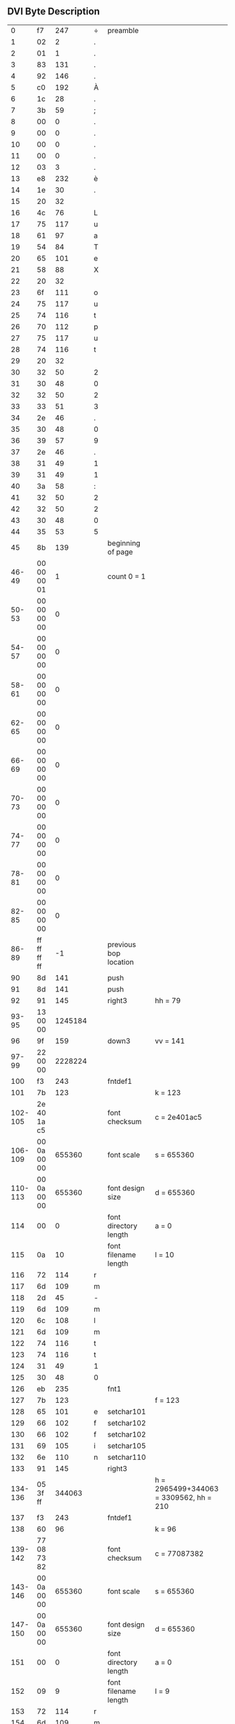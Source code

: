 ** DVI Byte Description

|       0 |          f7 |     247 | ÷ | preamble              |                                        |
|       1 |          02 |       2 | . |                       |                                        |
|       2 |          01 |       1 | . |                       |                                        |
|       3 |          83 |     131 | . |                       |                                        |
|       4 |          92 |     146 | . |                       |                                        |
|       5 |          c0 |     192 | À |                       |                                        |
|       6 |          1c |      28 | . |                       |                                        |
|       7 |          3b |      59 | ; |                       |                                        |
|       8 |          00 |       0 | . |                       |                                        |
|       9 |          00 |       0 | . |                       |                                        |
|      10 |          00 |       0 | . |                       |                                        |
|      11 |          00 |       0 | . |                       |                                        |
|      12 |          03 |       3 | . |                       |                                        |
|      13 |          e8 |     232 | è |                       |                                        |
|      14 |          1e |      30 | . |                       |                                        |
|      15 |          20 |      32 |   |                       |                                        |
|      16 |          4c |      76 | L |                       |                                        |
|      17 |          75 |     117 | u |                       |                                        |
|      18 |          61 |      97 | a |                       |                                        |
|      19 |          54 |      84 | T |                       |                                        |
|      20 |          65 |     101 | e |                       |                                        |
|      21 |          58 |      88 | X |                       |                                        |
|      22 |          20 |      32 |   |                       |                                        |
|      23 |          6f |     111 | o |                       |                                        |
|      24 |          75 |     117 | u |                       |                                        |
|      25 |          74 |     116 | t |                       |                                        |
|      26 |          70 |     112 | p |                       |                                        |
|      27 |          75 |     117 | u |                       |                                        |
|      28 |          74 |     116 | t |                       |                                        |
|      29 |          20 |      32 |   |                       |                                        |
|      30 |          32 |      50 | 2 |                       |                                        |
|      31 |          30 |      48 | 0 |                       |                                        |
|      32 |          32 |      50 | 2 |                       |                                        |
|      33 |          33 |      51 | 3 |                       |                                        |
|      34 |          2e |      46 | . |                       |                                        |
|      35 |          30 |      48 | 0 |                       |                                        |
|      36 |          39 |      57 | 9 |                       |                                        |
|      37 |          2e |      46 | . |                       |                                        |
|      38 |          31 |      49 | 1 |                       |                                        |
|      39 |          31 |      49 | 1 |                       |                                        |
|      40 |          3a |      58 | : |                       |                                        |
|      41 |          32 |      50 | 2 |                       |                                        |
|      42 |          32 |      50 | 2 |                       |                                        |
|      43 |          30 |      48 | 0 |                       |                                        |
|      44 |          35 |      53 | 5 |                       |                                        |
|      45 |          8b |     139 |   | beginning of page     |                                        |
|   46-49 | 00 00 00 01 |       1 |   | count 0 = 1           |                                        |
|   50-53 | 00 00 00 00 |       0 |   |                       |                                        |
|   54-57 | 00 00 00 00 |       0 |   |                       |                                        |
|   58-61 | 00 00 00 00 |       0 |   |                       |                                        |
|   62-65 | 00 00 00 00 |       0 |   |                       |                                        |
|   66-69 | 00 00 00 00 |       0 |   |                       |                                        |
|   70-73 | 00 00 00 00 |       0 |   |                       |                                        |
|   74-77 | 00 00 00 00 |       0 |   |                       |                                        |
|   78-81 | 00 00 00 00 |       0 |   |                       |                                        |
|   82-85 | 00 00 00 00 |       0 |   |                       |                                        |
|   86-89 | ff ff ff ff |      -1 |   | previous bop location |                                        |
|      90 |          8d |     141 |   | push                  |                                        |
|      91 |          8d |     141 |   | push                  |                                        |
|      92 |          91 |     145 |   | right3                | hh = 79                                |
|   93-95 |    13 00 00 | 1245184 |   |                       |                                        |
|      96 |          9f |     159 |   | down3                 | vv = 141                               |
|   97-99 |    22 00 00 | 2228224 |   |                       |                                        |
|     100 |          f3 |     243 |   | fntdef1               |                                        |
|     101 |          7b |     123 |   |                       | k = 123                                |
| 102-105 | 2e 40 1a c5 |         |   | font checksum         | c = 2e401ac5                           |
| 106-109 | 00 0a 00 00 |  655360 |   | font scale            | s = 655360                             |
| 110-113 | 00 0a 00 00 |  655360 |   | font design size      | d = 655360                             |
|     114 |          00 |       0 |   | font directory length | a = 0                                  |
|     115 |          0a |      10 |   | font filename length  | l = 10                                 |
|     116 |          72 |     114 | r |                       |                                        |
|     117 |          6d |     109 | m |                       |                                        |
|     118 |          2d |      45 | - |                       |                                        |
|     119 |          6d |     109 | m |                       |                                        |
|     120 |          6c |     108 | l |                       |                                        |
|     121 |          6d |     109 | m |                       |                                        |
|     122 |          74 |     116 | t |                       |                                        |
|     123 |          74 |     116 | t |                       |                                        |
|     124 |          31 |      49 | 1 |                       |                                        |
|     125 |          30 |      48 | 0 |                       |                                        |
|     126 |          eb |     235 |   | fnt1                  |                                        |
|     127 |          7b |     123 |   |                       | f = 123                                |
|     128 |          65 |     101 | e | setchar101            |                                        |
|     129 |          66 |     102 | f | setchar102            |                                        |
|     130 |          66 |     102 | f | setchar102            |                                        |
|     131 |          69 |     105 | i | setchar105            |                                        |
|     132 |          6e |     110 | n | setchar110            |                                        |
|     133 |          91 |     145 |   | right3                |                                        |
| 134-136 |    05 3f ff |  344063 |   |                       | h = 2965499+344063 = 3309562, hh = 210 |
|     137 |          f3 |     243 |   | fntdef1               |                                        |
|     138 |          60 |      96 |   |                       | k = 96                                 |
| 139-142 | 77 08 73 82 |         |   | font checksum         | c = 77087382                           |
| 143-146 | 00 0a 00 00 |  655360 |   | font scale            | s = 655360                             |
| 147-150 | 00 0a 00 00 |  655360 |   | font design size      | d = 655360                             |
|     151 |          00 |       0 |   | font directory length | a = 0                                  |
|     152 |          09 |       9 |   | font filename length  | l = 9                                  |
|     153 |          72 |     114 | r |                       |                                        |
|     154 |          6d |     109 | m |                       |                                        |
|     155 |          2d |      45 | - |                       |                                        |
|     156 |          6d |     109 | m |                       |                                        |
|     157 |          6c |     108 | l |                       |                                        |
|     158 |          6d |     109 | m |                       |                                        |
|     159 |          72 |     114 | r |                       |                                        |
|     160 |          31 |      49 | 1 |                       |                                        |
|     161 |          30 |      48 | 0 |                       |                                        |
|     162 |          eb |     235 |   | fnt1                  |                                        |
|     163 |          60 |      96 |   |                       | f = 96                                 |
|     164 |          65 |     101 | e | setchar101            |                                        |
|     165 |          0e |      14 | . | setchar14             |                                        |
|     166 |          6e |     110 | n | setchar110            |                                        |
|     167 |          8e |     142 |   | pop                   |                                        |
|     168 |          8e |     142 |   | pop                   |                                        |
|     169 |          8c |     140 |   | eop                   |                                        |
|     170 |          f8 |     248 |   | postamble             |                                        |
|     171 |          00 |       0 |   |                       |                                        |
|     172 |          00 |       0 |   |                       |                                        |
|     173 |          00 |       0 |   |                       |                                        |
|     174 |          2d |      45 | - |                       |                                        |
|     175 |          01 |       1 | . |                       |                                        |
|     176 |          83 |     131 | . |                       |                                        |
|     177 |          92 |     146 | . |                       |                                        |
|     178 |          c0 |     192 | À |                       |                                        |
|     179 |          1c |      28 | . |                       |                                        |
|     180 |          3b |      59 | ; |                       |                                        |
|     181 |          00 |       0 | . |                       |                                        |
|     182 |          00 |       0 | . |                       |                                        |
|     183 |          00 |       0 | . |                       |                                        |
|     184 |          00 |       0 | . |                       |                                        |
|     185 |          03 |       3 | . |                       |                                        |
|     186 |          e8 |     232 | è |                       |                                        |
|     187 |          02 |       2 | . |                       |                                        |
|     188 |          34 |      52 | 4 |                       |                                        |
|     189 |          00 |       0 | . |                       |                                        |
|     190 |          00 |       0 | . |                       |                                        |
|     191 |          01 |       1 | . |                       |                                        |
|     192 |          5c |      92 | \ |                       |                                        |
|     193 |          00 |       0 | . |                       |                                        |
|     194 |          00 |       0 | . |                       |                                        |
|     195 |          00 |       0 | . |                       |                                        |
|     196 |          02 |       2 | . |                       |                                        |
|     197 |          00 |       0 | . |                       |                                        |
|     198 |          01 |       1 | . |                       |                                        |
|     199 |          f3 |     243 | ó |                       |                                        |
|     200 |          7b |     123 | { |                       |                                        |
|     201 |          2e |      46 | . |                       |                                        |
|     202 |          40 |      64 | @ |                       |                                        |
|     203 |          1a |      26 | . |                       |                                        |
|     204 |          c5 |     197 | Å |                       |                                        |
|     205 |          00 |       0 | . |                       |                                        |
|     206 |          0a |      10 | . |                       |                                        |
|     207 |          00 |       0 | . |                       |                                        |
|     208 |          00 |       0 | . |                       |                                        |
|     209 |          00 |       0 | . |                       |                                        |
|     210 |          0a |      10 | . |                       |                                        |
|     211 |          00 |       0 | . |                       |                                        |
|     212 |          00 |       0 | . |                       |                                        |
|     213 |          00 |       0 | . |                       |                                        |
|     214 |          0a |      10 | . |                       |                                        |
|     215 |          72 |     114 | r |                       |                                        |
|     216 |          6d |     109 | m |                       |                                        |
|     217 |          2d |      45 | - |                       |                                        |
|     218 |          6d |     109 | m |                       |                                        |
|     219 |          6c |     108 | l |                       |                                        |
|     220 |          6d |     109 | m |                       |                                        |
|     221 |          74 |     116 | t |                       |                                        |
|     222 |          74 |     116 | t |                       |                                        |
|     223 |          31 |      49 | 1 |                       |                                        |
|     224 |          30 |      48 | 0 |                       |                                        |
|     225 |          f3 |     243 | ó |                       |                                        |
|     226 |          60 |      96 | ` |                       |                                        |
|     227 |          77 |     119 | w |                       |                                        |
|     228 |          08 |       8 | . |                       |                                        |
|     229 |          73 |     115 | s |                       |                                        |
|     230 |          82 |     130 | . |                       |                                        |
|     231 |          00 |       0 | . |                       |                                        |
|     232 |          0a |      10 | . |                       |                                        |
|     233 |          00 |       0 | . |                       |                                        |
|     234 |          00 |       0 | . |                       |                                        |
|     235 |          00 |       0 | . |                       |                                        |
|     236 |          0a |      10 | . |                       |                                        |
|     237 |          00 |       0 | . |                       |                                        |
|     238 |          00 |       0 | . |                       |                                        |
|     239 |          00 |       0 | . |                       |                                        |
|     240 |          09 |       9 | . |                       |                                        |
|     241 |          72 |     114 | r |                       |                                        |
|     242 |          6d |     109 | m |                       |                                        |
|     243 |          2d |      45 | - |                       |                                        |
|     244 |          6d |     109 | m |                       |                                        |
|     245 |          6c |     108 | l |                       |                                        |
|     246 |          6d |     109 | m |                       |                                        |
|     247 |          72 |     114 | r |                       |                                        |
|     248 |          31 |      49 | 1 |                       |                                        |
|     249 |          30 |      48 | 0 |                       |                                        |
|     250 |          f9 |     249 | ù | post-postamble        |                                        |
|     251 |          00 |       0 | . |                       |                                        |
|     252 |          00 |       0 | . |                       |                                        |
|     253 |          00 |       0 | . |                       |                                        |
|     254 |          aa |     170 | ª |                       |                                        |
|     255 |          02 |       2 | . |                       |                                        |
|     256 |          df |     223 | ß |                       |                                        |
|     257 |          df |     223 | ß |                       |                                        |
|     258 |          df |     223 | ß |                       |                                        |
|     259 |          df |     223 | ß |                       |                                        |




** DVI Hex Dump

#+begin_example
hexdump -C example1.dvi
00000000  f7 02 01 83 92 c0 1c 3b  00 00 00 00 03 e8 1e 20  |.......;....... |
00000010  4c 75 61 54 65 58 20 6f  75 74 70 75 74 20 32 30  |LuaTeX output 20|
00000020  32 33 2e 30 39 2e 31 31  3a 32 32 30 35 8b 00 00  |23.09.11:2205...|
00000030  00 01 00 00 00 00 00 00  00 00 00 00 00 00 00 00  |................|
00000040  00 00 00 00 00 00 00 00  00 00 00 00 00 00 00 00  |................|
00000050  00 00 00 00 00 00 ff ff  ff ff 8d 8d 91 13 00 00  |................|
00000060  9f 22 00 00 f3 7b 2e 40  1a c5 00 0a 00 00 00 0a  |."...{.@........|
00000070  00 00 00 0a 72 6d 2d 6d  6c 6d 74 74 31 30 eb 7b  |....rm-mlmtt10.{|
00000080  65 66 66 69 6e 91 05 3f  ff f3 60 77 08 73 82 00  |effin..?..`w.s..|
00000090  0a 00 00 00 0a 00 00 00  09 72 6d 2d 6d 6c 6d 72  |.........rm-mlmr|
000000a0  31 30 eb 60 65 0e 6e 8e  8e 8c f8 00 00 00 2d 01  |10.`e.n.......-.|
000000b0  83 92 c0 1c 3b 00 00 00  00 03 e8 02 34 00 00 01  |....;.......4...|
000000c0  5c 00 00 00 02 00 01 f3  7b 2e 40 1a c5 00 0a 00  |\.......{.@.....|
000000d0  00 00 0a 00 00 00 0a 72  6d 2d 6d 6c 6d 74 74 31  |.......rm-mlmtt1|
000000e0  30 f3 60 77 08 73 82 00  0a 00 00 00 0a 00 00 00  |0.`w.s..........|
000000f0  09 72 6d 2d 6d 6c 6d 72  31 30 f9 00 00 00 aa 02  |.rm-mlmr10......|
00000100  df df df df                                       |....|
00000104
#+end_example

** DVI Type Output

#+begin_example
dvitype -show-opcodes example1.dvi
This is DVItype, Version 3.6 (TeX Live 2022)
Options selected:
  Starting page = * 
  Maximum number of pages = 1000000
  Output level = 4 (the works)
  Resolution = 300.00000000 pixels per inch
numerator/denominator=25400000/473628672
magnification=1000;       0.00006334 pixels per DVI unit
' LuaTeX output 2023.09.11:2205'
Postamble starts at byte 170.
maxv=36962304, maxh=22806528, maxstackdepth=2, totalpages=1
Font 123: rm-mlmtt10---loaded at size 655360 DVI units 
Font 96: rm-mlmr10---loaded at size 655360 DVI units 
 
45: beginning of page 1 
90: push {141} 
level 0:(h=0,v=0,w=0,x=0,y=0,z=0,hh=0,vv=0) 
91: push {141} 
level 1:(h=0,v=0,w=0,x=0,y=0,z=0,hh=0,vv=0) 
92: right3 1245184 {145} h:=0+1245184=1245184, hh:=79 
[ ]
96: down3 2228224 {159} v:=0+2228224=2228224, vv:=141 
100: fntdef1 123 {243}: rm-mlmtt10 
126: fnt1 123 {235} current font is rm-mlmtt10 
128: setchar101 h:=1245184+344063=1589247, hh:=101 
129: setchar102 h:=1589247+344063=1933310, hh:=123 
130: setchar102 h:=1933310+344063=2277373, hh:=145 
131: setchar105 h:=2277373+344063=2621436, hh:=167 
132: setchar110 h:=2621436+344063=2965499, hh:=189 
133: right3 344063 {145} h:=2965499+344063=3309562, hh:=210 
[effin ]
137: fntdef1 96 {243}: rm-mlmr10 
162: fnt1 96 {235} current font is rm-mlmr10 
164: setchar101 h:=3309562+291275=3600837, hh:=228 
[e]
165: setchar14 h:=3600837+546111=4146948, hh:=263 
166: setchar110 h:=4146948+364085=4511033, hh:=286 
[n]
167: pop {142} 
level 1:(h=0,v=0,w=0,x=0,y=0,z=0,hh=0,vv=0) 
168: pop {142} 
level 0:(h=0,v=0,w=0,x=0,y=0,z=0,hh=0,vv=0) 
169: eop {140}
#+end_example

